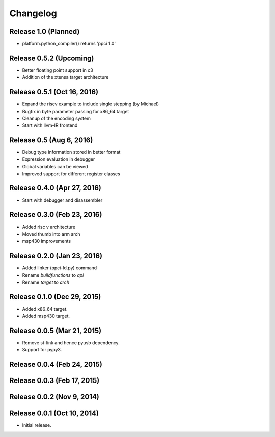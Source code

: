 
Changelog
=========

Release 1.0 (Planned)
---------------------

* platform.python_compiler() returns 'ppci 1.0'

Release 0.5.2 (Upcoming)
------------------------

* Better floating point support in c3
* Addition of the xtensa target architecture

Release 0.5.1 (Oct 16, 2016)
----------------------------

* Expand the riscv example to include single stepping (by Michael)
* Bugfix in byte parameter passing for x86_64 target
* Cleanup of the encoding system
* Start with llvm-IR frontend


Release 0.5 (Aug 6, 2016)
-------------------------

* Debug type information stored in better format
* Expression evaluation in debugger
* Global variables can be viewed
* Improved support for different register classes

Release 0.4.0 (Apr 27, 2016)
----------------------------

* Start with debugger and disassembler


Release 0.3.0 (Feb 23, 2016)
----------------------------

* Added risc v architecture
* Moved thumb into arm arch
* msp430 improvements

Release 0.2.0 (Jan 23, 2016)
----------------------------

* Added linker (ppci-ld.py) command
* Rename `buildfunctions` to `api`
* Rename `target` to `arch`

Release 0.1.0 (Dec 29, 2015)
----------------------------

* Added x86_64 target.
* Added msp430 target.

Release 0.0.5 (Mar 21, 2015)
----------------------------

* Remove st-link and hence pyusb dependency.
* Support for pypy3.

Release 0.0.4 (Feb 24, 2015)
----------------------------

Release 0.0.3 (Feb 17, 2015)
----------------------------

Release 0.0.2 (Nov 9, 2014)
---------------------------

Release 0.0.1 (Oct 10, 2014)
----------------------------

* Initial release.
